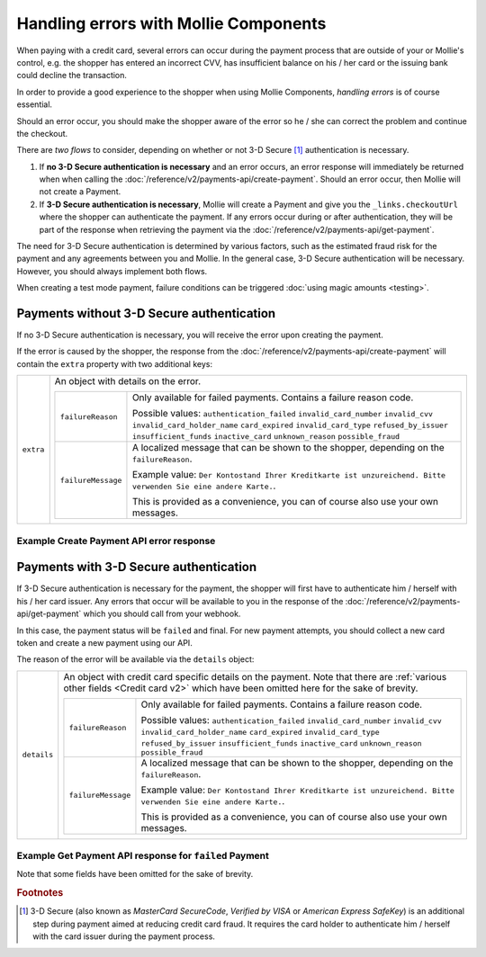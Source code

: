 Handling errors with Mollie Components
======================================
When paying with a credit card, several errors can occur during the payment process that are outside of your or
Mollie's control, e.g. the shopper has entered an incorrect CVV, has insufficient balance on his / her card or the
issuing bank could decline the transaction.

In order to provide a good experience to the shopper when using Mollie Components, *handling errors* is of course
essential.

Should an error occur, you should make the shopper aware of the error so he / she can correct the problem and continue
the checkout.

There are *two flows* to consider, depending on whether or not 3-D Secure [#f1]_ authentication is necessary.

#. If **no 3-D Secure authentication is necessary** and an error occurs, an error response will immediately be returned
   when when calling the :doc:`/reference/v2/payments-api/create-payment`.
   Should an error occur, then Mollie will not create a Payment.
#. If **3-D Secure authentication is necessary**, Mollie will create a Payment and give you the ``_links.checkoutUrl``
   where the shopper can authenticate the payment. If any errors occur during or after authentication, they will be
   part of the response when retrieving the payment via the :doc:`/reference/v2/payments-api/get-payment`.

The need for 3-D Secure authentication is determined by various factors, such as the estimated fraud risk for the
payment and any agreements between you and Mollie. In the general case, 3-D Secure authentication will be necessary.
However, you should always implement both flows.

When creating a test mode payment, failure conditions can be triggered :doc:`using magic amounts <testing>`.

Payments without 3-D Secure authentication
------------------------------------------
If no 3-D Secure authentication is necessary, you will receive the error upon creating the payment.

If the error is caused by the shopper, the response from the :doc:`/reference/v2/payments-api/create-payment` will
contain the ``extra`` property with two additional keys:

.. list-table::
   :widths: auto

   * - ``extra``

       .. type:: object

     - An object with details on the error.

       .. list-table::
          :widths: auto

          * - ``failureReason``

              .. type:: string

            - Only available for failed payments. Contains a failure reason code.

              Possible values: ``authentication_failed`` ``invalid_card_number`` ``invalid_cvv``
              ``invalid_card_holder_name`` ``card_expired`` ``invalid_card_type`` ``refused_by_issuer``
              ``insufficient_funds`` ``inactive_card`` ``unknown_reason`` ``possible_fraud``

          * - ``failureMessage``

              .. type:: string

            - A localized message that can be shown to the shopper, depending on the ``failureReason``.

              Example value: ``Der Kontostand Ihrer Kreditkarte ist unzureichend. Bitte verwenden Sie eine andere Karte.``.

              This is provided as a convenience, you can of course also use your own messages.

Example Create Payment API error response
~~~~~~~~~~~~~~~~~~~~~~~~~~~~~~~~~~~~~~~~~

.. code-block:: none
   :linenos:

   HTTP/1.1 422 Unprocessable Entity
   Content-Type: application/hal+json

   {
       "status": 422,
       "title": "Unprocessable Entity",
       "detail": "The card has insufficient funds",
       "extra": {
           "failureReason": "insufficient_funds",
           "failureMessage": "Der Kontostand Ihrer Kreditkarte ist unzureichend. Bitte verwenden Sie eine andere Karte."
       },
       "_links": {
           "documentation": {
               "href": "https://docs.mollie.com/guides/handling-errors",
               "type": "text/html"
           }
       }
   }

Payments with 3-D Secure authentication
---------------------------------------
If 3-D Secure authentication is necessary for the payment, the shopper will first have to authenticate him / herself
with his / her card issuer. Any errors that occur will be available to you in the response of the
:doc:`/reference/v2/payments-api/get-payment` which you should call from your webhook.

In this case, the payment status will be ``failed`` and final. For new payment attempts, you should collect a new card
token and create a new payment using our API.

The reason of the error will be available via the ``details`` object:

.. list-table::
   :widths: auto

   * - ``details``

       .. type:: object

     - An object with credit card specific details on the payment. Note that there are
       :ref:`various other fields <Credit card v2>` which have been omitted here for the sake of brevity.

       .. list-table::
          :widths: auto

          * - ``failureReason``

              .. type:: string

            - Only available for failed payments. Contains a failure reason code.

              Possible values: ``authentication_failed`` ``invalid_card_number`` ``invalid_cvv``
              ``invalid_card_holder_name`` ``card_expired`` ``invalid_card_type`` ``refused_by_issuer``
              ``insufficient_funds`` ``inactive_card`` ``unknown_reason`` ``possible_fraud``

          * - ``failureMessage``

              .. type:: string

            - A localized message that can be shown to the shopper, depending on the ``failureReason``.

              Example value: ``Der Kontostand Ihrer Kreditkarte ist unzureichend. Bitte verwenden Sie eine andere Karte.``.

              This is provided as a convenience, you can of course also use your own messages.

Example Get Payment API response for ``failed`` Payment
~~~~~~~~~~~~~~~~~~~~~~~~~~~~~~~~~~~~~~~~~~~~~~~~~~~~~~~

Note that some fields have been omitted for the sake of brevity.

.. code-block:: none
   :linenos:

   HTTP/1.1 200 OK
   Content-Type: application/hal+json

   {
       "resource": "payment",
       "id": "tr_WDqYK6vllg",
       "mode": "live",
       "amount": {
           "value": "10.00",
           "currency": "EUR"
       },
       "description": "Order #12345",
       "method": "creditcard",
       "status": "failed",
       "...": "...",
       "details": {
           "cardToken": "tkn_UqAvArS3gw",
           "...": "...",
           "failureReason": "insufficient_funds",
           "failureMessage": "Der Kontostand Ihrer Kreditkarte ist unzureichend. Bitte verwenden Sie eine andere Karte."
       },
       "locale": "de_DE",
       "profileId": "pfl_QkEhN94Ba",
       "redirectUrl": "https://webshop.example.org/order/12345/",
       "webhookUrl": "https://webshop.example.org/payments/webhook/",
       "_links": {
           "self": {
               "href": "https://api.mollie.com/v2/payments/tr_WDqYK6vllg",
               "type": "application/hal+json"
           },
           "documentation": {
               "href": "https://docs.mollie.com/reference/v2/payments-api/get-payment",
               "type": "text/html"
           }
       }
   }

.. rubric:: Footnotes

.. [#f1] 3-D Secure (also known as `MasterCard SecureCode`, `Verified by VISA` or `American Express SafeKey`) is an additional
         step during payment aimed at reducing credit card fraud. It requires the card holder to authenticate him / herself
         with the card issuer during the payment process.
